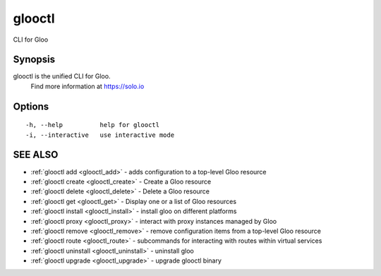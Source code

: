 .. _glooctl:

glooctl
-------

CLI for Gloo

Synopsis
~~~~~~~~


glooctl is the unified CLI for Gloo.
	Find more information at https://solo.io

Options
~~~~~~~

::

  -h, --help          help for glooctl
  -i, --interactive   use interactive mode

SEE ALSO
~~~~~~~~

* :ref:`glooctl add <glooctl_add>` 	 - adds configuration to a top-level Gloo resource
* :ref:`glooctl create <glooctl_create>` 	 - Create a Gloo resource
* :ref:`glooctl delete <glooctl_delete>` 	 - Delete a Gloo resource
* :ref:`glooctl get <glooctl_get>` 	 - Display one or a list of Gloo resources
* :ref:`glooctl install <glooctl_install>` 	 - install gloo on different platforms
* :ref:`glooctl proxy <glooctl_proxy>` 	 - interact with proxy instances managed by Gloo
* :ref:`glooctl remove <glooctl_remove>` 	 - remove configuration items from a top-level Gloo resource
* :ref:`glooctl route <glooctl_route>` 	 - subcommands for interacting with routes within virtual services
* :ref:`glooctl uninstall <glooctl_uninstall>` 	 - uninstall gloo
* :ref:`glooctl upgrade <glooctl_upgrade>` 	 - upgrade glooctl binary

